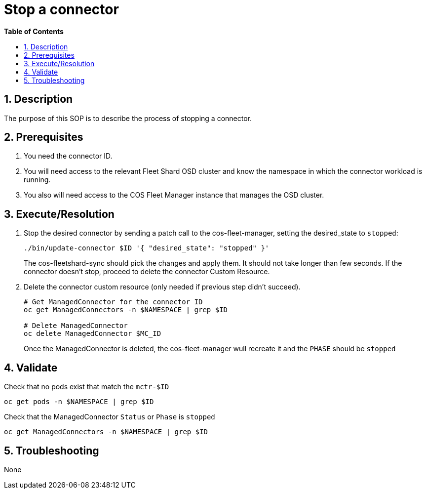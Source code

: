 // begin header
ifdef::env-github[]
:tip-caption: :bulb:
:note-caption: :information_source:
:important-caption: :heavy_exclamation_mark:
:caution-caption: :fire:
:warning-caption: :warning:
endif::[]
:numbered:
:toc: macro
:toc-title: pass:[<b>Table of Contents</b>]
// end header
= Stop a connector

toc::[]

== Description

The purpose of this SOP is to describe the process of stopping a connector.

== Prerequisites

1. You need the connector ID.
2. You will need access to the relevant Fleet Shard OSD cluster and know the namespace in which the connector workload is running.
3. You also will need access to the COS Fleet Manager instance that manages the OSD cluster.

== Execute/Resolution
1. Stop the desired connector by sending a patch call to the cos-fleet-manager, setting the desired_state to `stopped`:
+
```
./bin/update-connector $ID '{ "desired_state": "stopped" }'
```
+
The cos-fleetshard-sync should pick the changes and apply them. It should not take longer than few seconds. If the connector doesn't stop, proceed to delete the connector Custom Resource.

1. Delete the connector custom resource (only needed if previous step didn't succeed).
+
```
# Get ManagedConnector for the connector ID
oc get ManagedConnectors -n $NAMESPACE | grep $ID

# Delete ManagedConnector
oc delete ManagedConnector $MC_ID
```
+
Once the ManagedConnector is deleted, the cos-fleet-manager wull recreate it and the `PHASE` should be `stopped`

== Validate

Check that no pods exist that match the `mctr-$ID`

```
oc get pods -n $NAMESPACE | grep $ID
```

Check that the ManagedConnector `Status` or `Phase` is `stopped`

```
oc get ManagedConnectors -n $NAMESPACE | grep $ID
```

== Troubleshooting

None
